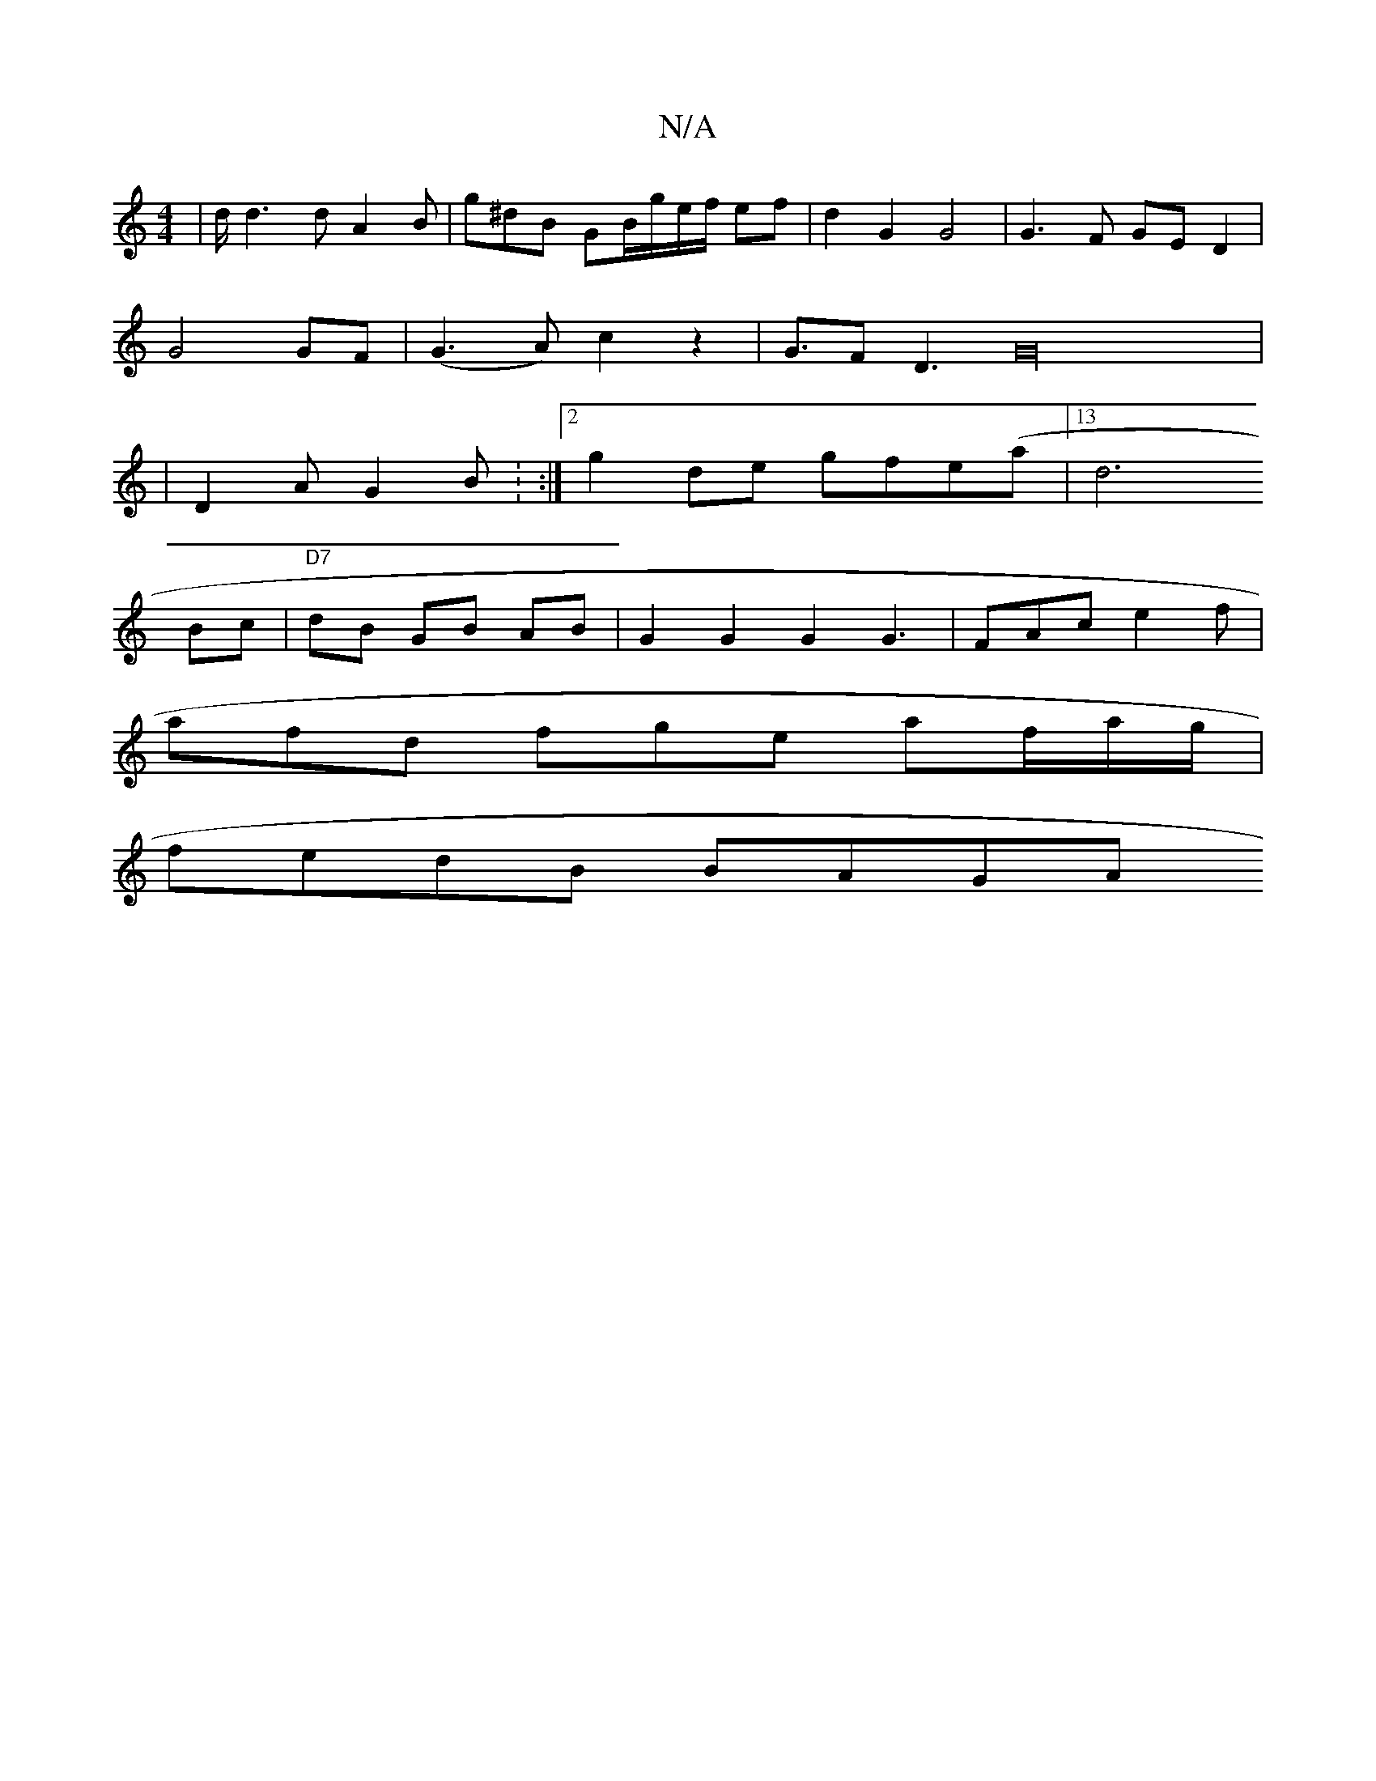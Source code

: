 X:1
T:N/A
M:4/4
R:N/A
K:Cmajor
 | d<d2 d A2 B | g^dB GB/g/e/f/ ef |d2 G2 G4 | G3F GE D2 |
G4 GF | (G3A) c2- z2| G>F2(3D3G32|
|D2 A G2 B : :|[2 g2de gfe(a |13/2d6
Bc | "D7"dB GB AB | G2 G2 G2 G3 |FAc e2f |
afd fge af/a/g/|
fedB BAGA
